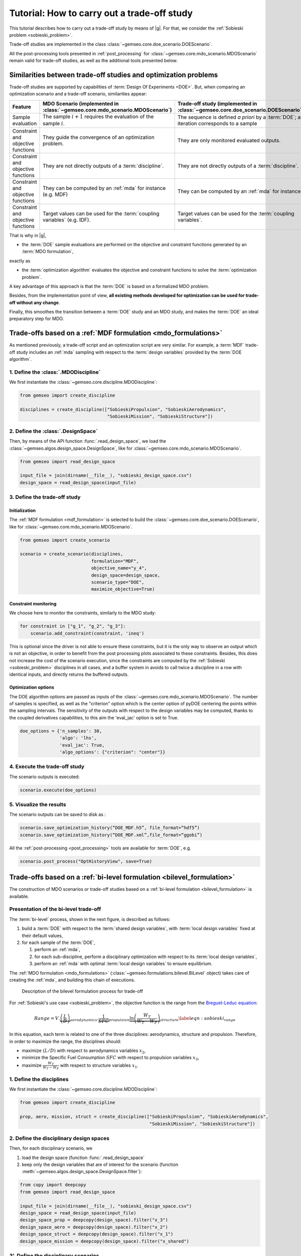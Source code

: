 ..
   Copyright 2021 IRT Saint Exupéry, https://www.irt-saintexupery.com

   This work is licensed under the Creative Commons Attribution-ShareAlike 4.0
   International License. To view a copy of this license, visit
   http://creativecommons.org/licenses/by-sa/4.0/ or send a letter to Creative
   Commons, PO Box 1866, Mountain View, CA 94042, USA.

..
   Contributors:
          :author: Matthias De Lozzo

.. _sobieski_doe:

Tutorial: How to carry out a trade-off study
============================================

This tutorial describes how to carry out a trade-off study by means of |g|. For that, we consider the :ref:`Sobieski problem <sobieski_problem>`.

Trade-off studies are implemented in the class :class:`~gemseo.core.doe_scenario.DOEScenario`.

All the post-processing tools presented in :ref:`post_processing` for :class:`~gemseo.core.mdo_scenario.MDOScenario`
remain valid for trade-off studies, as well as the additional tools presented below.

Similarities between trade-off studies and optimization problems
----------------------------------------------------------------

Trade-off studies are supported by capabilities of :term:`Design Of Experiments <DOE>`. But,
when comparing an optimization scenario and a trade-off scenario, similarities appear:

+------------------------------------+------------------------------------------------------------------------------+-------------------------------------------------------------------------------------------+
| Feature                            | MDO Scenario (implemented in :class:`~gemseo.core.mdo_scenario.MDOScenario`) | Trade-off study (implemented in :class:`~gemseo.core.doe_scenario.DOEScenario`)           |
+====================================+==============================================================================+===========================================================================================+
| Sample evaluation                  | The sample :math:`i+1` requires the evaluation of the sample :math:`i`.      | The sequence is defined *a priori* by a :term:`DOE`; an iteration corresponds to a sample |
+------------------------------------+------------------------------------------------------------------------------+-------------------------------------------------------------------------------------------+
| Constraint and objective functions | They guide the convergence of an optimization problem.                       | They are only monitored evaluated outputs.                                                |
+------------------------------------+------------------------------------------------------------------------------+-------------------------------------------------------------------------------------------+
| Constraint and objective functions | They are not directly outputs of a :term:`discipline`.                       | They are not directly outputs of a :term:`discipline`.                                    |
+------------------------------------+------------------------------------------------------------------------------+-------------------------------------------------------------------------------------------+
| Constraint and objective functions | They can be computed by an :ref:`mda` for instance (e.g. MDF)                | They can be computed by an :ref:`mda` for instance.                                       |
+------------------------------------+------------------------------------------------------------------------------+-------------------------------------------------------------------------------------------+
| Constraint and objective functions | Target values can be used for the :term:`coupling variables` (e.g. IDF).     | Target values can be used for the :term:`coupling variables`.                             |
+------------------------------------+------------------------------------------------------------------------------+-------------------------------------------------------------------------------------------+

That is why in |g|,

- the :term:`DOE` sample evaluations are performed on the objective and constraint functions generated by an :term:`MDO formulation`,

exactly as

- the :term:`optimization algorithm` evaluates the objective and constraint functions to solve the :term:`optimization problem`.

A key advantage of this approach is that the :term:`DOE` is based on a formalized MDO problem.

Besides, from the implementation point of view, **all existing methods developed for optimization can be used for trade-off without any change**.

Finally, this smoothes the transition between a :term:`DOE` study and an MDO study, and makes the :term:`DOE`
an ideal preparatory step for MDO.

Trade-offs based on a :ref:`MDF formulation <mdo_formulations>`
---------------------------------------------------------------

As mentioned previously, a trade-off script and an optimization script are very similar.
For example, a :term:`MDF` trade-off study includes an :ref:`mda` sampling with respect to the :term:`design variables`
provided by the :term:`DOE algorithm`.

1. Define the :class:`.MDODiscipline`
~~~~~~~~~~~~~~~~~~~~~~~~~~~~~~~~~~~~~

We first instantiate the :class:`~gemseo.core.discipline.MDODiscipline`:

.. code::

    from gemseo import create_discipline

    disciplines = create_discipline(["SobieskiPropulsion", "SobieskiAerodynamics",
                                     "SobieskiMission", "SobieskiStructure"])

2. Define the :class:`.DesignSpace`
~~~~~~~~~~~~~~~~~~~~~~~~~~~~~~~~~~~

Then, by means of the API function :func:`.read_design_space`,
we load the :class:`~gemseo.algos.design_space.DesignSpace`, like for :class:`~gemseo.core.mdo_scenario.MDOScenario`.

.. code::

    from gemseo import read_design_space

    input_file = join(dirname(__file__), "sobieski_design_space.csv")
    design_space = read_design_space(input_file)

3. Define the trade-off study
~~~~~~~~~~~~~~~~~~~~~~~~~~~~~

Initialization
^^^^^^^^^^^^^^

The :ref:`MDF formulation <mdf_formulation>` is selected to build the :class:`~gemseo.core.doe_scenario.DOEScenario`, like for :class:`~gemseo.core.mdo_scenario.MDOScenario`.

.. code::

    from gemseo import create_scenario

    scenario = create_scenario(disciplines,
                               formulation="MDF",
                               objective_name="y_4",
                               design_space=design_space,
                               scenario_type="DOE",
                               maximize_objective=True)

Constraint monitoring
^^^^^^^^^^^^^^^^^^^^^

We choose here to monitor the constraints, similarly to the MDO study:

.. code::

    for constraint in ["g_1", "g_2", "g_3"]:
        scenario.add_constraint(constraint, 'ineq')

This is optional since the driver is not able to ensure these constraints, but it is
the only way to observe an output which is not an objective, in order to
benefit from the post processing plots associated to these constraints.
Besides, this does not increase the cost of the scenario execution,
since the constraints are computed by the :ref:`Sobieski <sobieski_problem>` disciplines in all
cases, and a buffer system in avoids to call twice a discipline in a row
with identical inputs, and directly returns the buffered outputs.

Optimization options
^^^^^^^^^^^^^^^^^^^^

The DOE algorithm options are passed as inputs of the :class:`~gemseo.core.mdo_scenario.MDOScenario`.
The number of samples is specified, as well as the "criterion" option which is the center option of pyDOE centering the points within the sampling intervals.
The sensitivity of the outputs with respect to the design variables may be computed,
thanks to the coupled derivatives capabilities, to this aim the 'eval\_jac' option is set to True.

.. code::

    doe_options = {'n_samples': 30,
                   'algo': 'lhs',
                   'eval_jac': True,
                   'algo_options': {"criterion": "center"}}

.. seealso::

   In this tutorial, the design is based on :term:`LHS` from
   `pyDOE <https://pythonhosted.org/pyDOE/>`_, however,
   several other designs are available, based on the package or
   `OpenTURNS <https://openturns.github.io/www/>`_. Some examples of these
   designs are plotted in :ref:`doe_algos`.

   To list the available DOE algorithms in the current |g| configuration, use
   :meth:`gemseo.get_available_doe_algorithms`:

   .. code::

      from gemseo import get_available_doe_algorithms

      get_available_doe_algorithms()

  which gives:

  .. code::

     ['ff2n', 'OT_FACTORIAL', 'OT_FAURE', 'OT_HASELGROVE', 'OT_REVERSE_HALTON', 'OT_HALTON', 'ccdesign', 'OT_SOBOL', 'fullfact', 'OT_FULLFACT', 'OT_AXIAL', 'lhs', 'OT_LHSC', 'OT_MONTE_CARLO', 'OT_RANDOM', 'OT_COMPOSITE', 'CustomDOE', 'pbdesign', 'OT_LHS', 'bbdesign']


4. Execute the trade-off study
~~~~~~~~~~~~~~~~~~~~~~~~~~~~~~

The scenario outputs is executed:

.. code::

    scenario.execute(doe_options)

5. Visualize the results
~~~~~~~~~~~~~~~~~~~~~~~~

The scenario outputs can be saved to disk as :

.. code::

    scenario.save_optimization_history(“DOE_MDF.h5”, file_format=“hdf5”)
    scenario.save_optimization_history(“DOE_MDF.xml”,file_format=“ggobi”)


All the :ref:`post-processing <post_processing>` tools are available for :term:`DOE`, e.g.

.. code::

   scenario.post_process("OptHistoryView", save=True)


Trade-offs based on a :ref:`bi-level formulation <bilevel_formulation>`
-----------------------------------------------------------------------

The construction of MDO scenarios or trade-off studies based on a :ref:`bi-level formulation <bilevel_formulation>` is available.

Presentation of the bi-level trade-off
~~~~~~~~~~~~~~~~~~~~~~~~~~~~~~~~~~~~~~

The :term:`bi-level` process, shown in the next figure, is described as follows:

#. build a :term:`DOE` with respect to the :term:`shared design variables`, with :term:`local design variables` fixed at their default values,

#. for each sample of the :term:`DOE`,

   #. perform an :ref:`mda`,
   #. for each sub-discipline, perform a disciplinary optimization with respect to its :term:`local design variables`,
   #. perform an :ref:`mda` with optimal :term:`local design variables` to ensure equilibrium.

The :ref:`MDO formulation <mdo_formulations>` (:class:`~gemseo.formulations.bilevel.BiLevel` object) takes care of creating the :ref:`mda`, and
building this chain of executions.

.. figure:: figs/BLISS_flowchart_V0_platform.png
   :scale: 15%

   Description of the bilevel formulation process for trade-off

For :ref:`Sobieski's use case <sobieski_problem>`, the objective function is the range from the
`Breguet-Leduc equation <https://en.wikipedia.org/wiki/Range_(aeronautics)>`_:

.. math::

   Range = V.
   \underbrace{\left(\frac{L}{D}\right)}_{aerodynamics}.\underbrace{\frac
   {1}{SFC}}_{propulsion}
   \underbrace{\ln\left(\frac{W_T}{W_T-W_F}\right)}_{structure}
   \label{eqn:sobieski_range}

In this equation, each term is related to one of the three disciplines: aerodynamics, structure and propulsion. Therefore, in order to
maximize the range, the disciplines should:

-  maximize :math:`(L/D)` with respect to aerodynamics variables
   :math:`x_2`,

-  minimize the Specific Fuel Consumption :math:`SFC` with respect to
   propulsion variables :math:`x_3`,

-  maximize :math:`\frac{W_T}{W_T-W_F}` with respect to structure
   variables :math:`x_1`.

1. Define the disciplines
~~~~~~~~~~~~~~~~~~~~~~~~~

We first instantiate the :class:`~gemseo.core.discipline.MDODiscipline`:

.. code::

    from gemseo import create_discipline

    prop, aero, mission, struct = create_discipline(["SobieskiPropulsion", "SobieskiAerodynamics",
                                                     "SobieskiMission", "SobieskiStructure"])

2. Define the disciplinary design spaces
~~~~~~~~~~~~~~~~~~~~~~~~~~~~~~~~~~~~~~~~

Then, for each disciplinary scenario, we

#. load the design space (function :func:`.read_design_space`
#. keep only the design variables that are of interest for the scenario (function :meth:`~gemseo.algos.design_space.DesignSpace.filter`):

.. code::

   from copy import deepcopy
   from gemseo import read_design_space

   input_file = join(dirname(__file__), "sobieski_design_space.csv")
   design_space = read_design_space(input_file)
   design_space_prop = deepcopy(design_space).filter("x_3")
   design_space_aero = deepcopy(design_space).filter("x_2")
   design_space_struct = deepcopy(design_space).filter("x_1")
   design_space_mission = deepcopy(design_space).filter("x_shared")

3'. Define the disciplinary scenarios
~~~~~~~~~~~~~~~~~~~~~~~~~~~~~~~~~~~~~

The propulsion scenario minimizes the fuel specific consumption:

.. code::

    sc_prop = create_scenario(prop,
                              formulation="DisciplinaryOpt",
                              objective_name="y_34",
                              design_space=design_space_prop,
                              name="PropulsionScenario")

The aerodynamic scenario maximizes lift over drag:

.. code::

    sc_aero = create_scenario(aero,
                              formulation="DisciplinaryOpt",
                              objective_name="y_24",
                              design_space=design_space_aero,
                              name="AerodynamicsScenario",
                              maximize_objective=True)

The structure scenario maximizes :math:`log \frac{aircraft total weight}{aircraft total weight - fuel weight}`:

.. code::

    sc_struct = create_scenario(struct,
                                formulation="DisciplinaryOpt",
                                objective_name="y_11",
                                design_space=design_space_struct,
                                name="StructureScenario",
                                maximize_objective=True)

The range computation is added as a fourth discipline of the system scenario, which maximizes it:

.. code::

    sub_disciplines = [sc_prop, sc_aero, sc_struct]
    sub_disciplines.append(mission)

    for sub_sc in sub_disciplines[0:3]:
       sub_sc.default_inputs = {"max_iter": 20, "algo": "L-BFGS-B"}

Please also note that it is compulsory to set the default inputs of the first three disciplines, which are MDO scenarios. Thus, we have to set the optimization algorithm and the maximum number of iterations for each of them.

3''. Define the main scenario
~~~~~~~~~~~~~~~~~~~~~~~~~~~~~

In a bi-level formulation, disciplinary optimizations are driven by the
main (system-level) scenario which is a :term:`DOE` (trade-off study), or an optimization
process with respect to the :term:`system design variables` (optimization problem).

.. code::

   system_scenario = create_scenario(sub_disciplines,
                                     formulation="BiLevel",
                                     objective_name="y_4",
                                     parallel_scenarios=False,
                                     # This is mandatory when doing
                                     # a DOE in parallel if we want
                                     # reproductible
                                     # results, dont reuse previous xopt
                                     reset_x0_before_opt=True,
                                     design_space=deepcopy(
                                         design_space).filter("x_shared"),
                                     maximize_objective=True,
                                     scenario_type="DOE")
   # This is mandatory when doing
   # a DOE in parallel if we want always exactly the same
   # results, dont warm start mda1 to have exactely the same
   # process whatever the execution order and process dispatch
   system_scenario.formulation.mda1.warm_start = False
   system_scenario.formulation.mda2.warm_start = False


4. Execute the trade-off study
~~~~~~~~~~~~~~~~~~~~~~~~~~~~~~

Similarly to the disciplinary optimization scenarios, we create a
dictionary of options (including all :term:`DOE` settings) for the main scenario execution.

.. code::

    doe_options = {'n_samples': 30, 'algo': "lhs"}
    system_scenario.execute(doe_options)


Comparison of trade-off results: :ref:`bi-level <bilevel_formulation>` versus :ref:`MDF <mdf_formulation>` formulations
-----------------------------------------------------------------------------------------------------------------------

The aim of this section is to show the difference between :term:`MDF` and bi-level
trade-off studies presented in the previous section.

For MDF, the DOE requires
a design space reduced to the sole :term:`system design variables`, while the bi-level scenario involves disciplinary sub-optimization
on the :term:`local design variables`.

Some figures
~~~~~~~~~~~~

As shown in the next figures, the bi-level scenario execution allows to reach a higher range than the MDF based scenario.
This result highlights the interest of optimizing with respect to the :term:`local design variables` when updating the :term:`system design variables`.


.. figure:: figs/History_DOE_bilevel_shared.png
    :scale: 12%

    Bilevel DOE  history

.. figure:: figs/History_DOE_MDF_shared.png
    :scale: 12%

    MDF DOE history


.. figure:: figs/scatter_plot_compare_mdf_bilevel_zoom.png
    :scale: 17%

    Comparison of and bi-level trade-off for a DOE of 30 samples

Remarks on the performance
~~~~~~~~~~~~~~~~~~~~~~~~~~

One can note that with a of 30 samples, the best range found (about
1200 :math:`nm`) is nowhere near the optimum found by the optimization
process (a range of 3963 :math:`nm` in less than 10 iterations).
The last figure illustrates a trade-off study with 10,000 samples. Again, the best
sample found (around 2600 :math:`nm`) without any constraint
consideration, is far from the optimal value. This example suggests that
the sub-optimality trap is much more likely to happen with a trade-off
study than with an optimization process.


.. figure:: figs/History_DOE_10000_obj.png

   Objective function history for a DOE of 10,000 samples with MDF
   formulation
